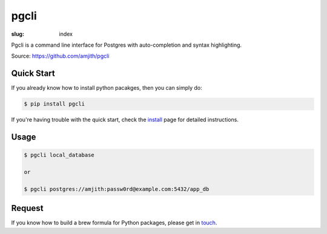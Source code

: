 pgcli
#####

:slug: index

Pgcli is a command line interface for Postgres with auto-completion and syntax
highlighting. 

Source: https://github.com/amjith/pgcli

.. image:: {filename}/images/image01.png
   :alt: Screenshot
   :width: 750px

Quick Start
===========

If you already know how to install python pacakges, then you can simply do:

.. code:: bash

    $ pip install pgcli

If you're having trouble with the quick start, check the install_ page for
detailed instructions.

Usage
=====

.. code:: bash

    $ pgcli local_database
    
    or

    $ pgcli postgres://amjith:passw0rd@example.com:5432/app_db


Request
=======

If you know how to build a brew formula for Python packages, please get in
touch_.

.. _install: {filename}/pages/1.install.rst
.. _touch: {filename}/pages/6.about.rst
